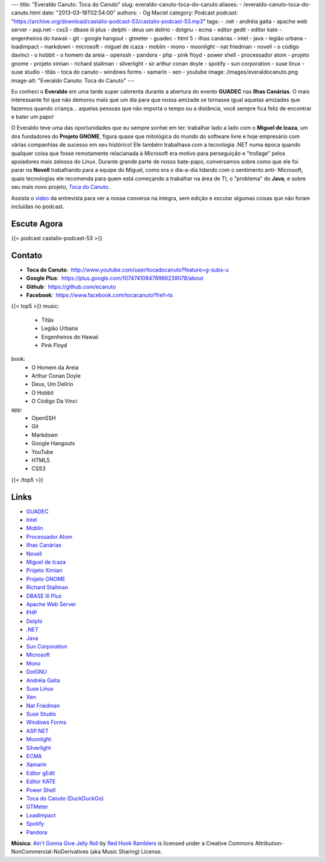 ---
title: "Everaldo Canuto: Toca do Canuto"
slug: everaldo-canuto-toca-do-canuto
aliases:
- /everaldo-canuto-toca-do-canuto.html
date: "2013-03-18T02:54:00"
authors:
- Og Maciel
category: Podcast
podcast: "https://archive.org/download/castalio-podcast-53/castalio-podcast-53.mp3"
tags:
- .net
- andréia gaita
- apache web server
- asp.net
- css3
- dbase iii plus
- delphi
- deus um delírio
- dotgnu
- ecma
- editor gedit
- editor kate
- engenheiros do hawaii
- git
- google hangout
- gtmeter
- guadec
- html 5
- ilhas canárias
- intel
- java
- legião urbana
- loadimpact
- markdown
- microsoft
- miguel de icaza
- moblin
- mono
- moonlight
- nat friedman
- novell
- o código davinci
- o hobbit
- o homem da areia
- openssh
- pandora
- php
- pink floyd
- power shell
- processador atom
- projeto gnome
- projeto ximian
- richard stallman
- silverlight
- sir arthur conan doyle
- spotify
- sun corporation
- suse linux
- suse studio
- titãs
- toca do canuto
- windows forms
- xamarin
- xen
- youtube
image: /images/everaldocanuto.png
image-alt: "Everaldo Canuto: Toca do Canuto"
---

Eu conheci o **Everaldo** em uma tarde super calorenta durante a
abertura do evento **GUADEC** nas **Ilhas Canárias**. O mais
interessante foi que não demorou mais que um dia para que nossa amizade
se tornasse igual aquelas amizades que fazemos quando criança... aquelas
pessoas que não importa o tempo ou a distância, você sempre fica feliz
de encontrar e bater um papo!

O Everaldo teve uma das oportunidades que eu sempre sonhei em ter: trabalhar
lado a lado com o **Miguel de Icaza**, um dos fundadores do **Projeto GNOME**,
figura quase que mitológica do mundo do software livre e hoje empresário com
várias companhias de sucesso em seu histórico! Ele também trabalhava com
a tecnologia .NET numa época quando qualquer coisa que fosse remotamente
relacianada à Microsoft era motivo para perseguição e "trollage" pelos
apoiadores mais zelosos do Linux.  Durante grande parte de nosso bate-papo,
conversamos sobre como que ele foi parar na **Novell** trabalhando para
a equipe do Miguel, como era o dia-a-dia lidando com o sentimento
anti- Microsoft, quais tecnologias ele recomenda para quem está começando
a trabalhar na área de TI, o "problema" do **Java**, e sobre seu mais novo
projeto, `Toca do Canuto`_.

.. more

Assista o `vídeo`_ da entrevista para ver a nossa conversa na íntegra, sem
edição e escutar algumas coisas que não foram incluídas no podcast.

Escute Agora
------------

{{< podcast castalio-podcast-53 >}}

Contato
-------
-  **Toca do Canuto**:  http://www.youtube.com/user/tocadocanuto?feature=g-subs-u
-  **Google Plus**:  https://plus.google.com/107474108478986239078/about
-  **Github**:  https://github.com/ecanuto
-  **Facebook**:  https://www.facebook.com/tocacanuto?fref=ts

{{< top5 >}}
music:
    * Titãs
    * Legião Urbana
    * Engenheiros do Hawaii
    * Pink Floyd
book:
    * O Homem da Areia
    * Arthur Conan Doyle
    * Deus, Um Delírio
    * O Hobbit
    * O Código Da Vinci
app:
    * OpenSSH
    * Git
    * Markdown
    * Google Hangouts
    * YouTube
    * HTML5
    * CSS3
{{< /top5 >}}

Links
-----
-  `GUADEC`_
-  `Intel`_
-  `Moblin`_
-  `Processador Atom`_
-  `Ilhas Canárias`_
-  `Novell`_
-  `Miguel de Icaza`_
-  `Projeto Ximian`_
-  `Projeto GNOME`_
-  `Richard Stallman`_
-  `DBASE III Plus`_
-  `Apache Web Server`_
-  `PHP`_
-  `Delphi`_
-  `.NET`_
-  `Java`_
-  `Sun Corporation`_
-  `Microsoft`_
-  `Mono`_
-  `DotGNU`_
-  `Andréia Gaita`_
-  `Suse Linux`_
-  `Xen`_
-  `Nat Friedman`_
-  `Suse Studio`_
-  `Windows Forms`_
-  `ASP.NET`_
-  `Moonlight`_
-  `Silverlight`_
-  `ECMA`_
-  `Xamarin`_
-  `Editor gEdit`_
-  `Editor KATE`_
-  `Power Shell`_
-  `Toca do Canuto (DuckDuckGo)`_
-  `GTMeter`_
-  `LoadImpact`_
-  `Spotify`_
-  `Pandora`_

.. class:: alert alert-info

        **Música**: `Ain't Gonna Give Jelly Roll`_ by `Red Hook Ramblers`_ is licensed under a Creative Commons Attribution-NonCommercial-NoDerivatives (aka Music Sharing) License.

.. Footer
.. _Ain't Gonna Give Jelly Roll: http://freemusicarchive.org/music/Red_Hook_Ramblers/Live__WFMU_on_Antique_Phonograph_Music_Program_with_MAC_Feb_8_2011/Red_Hook_Ramblers_-_12_-_Aint_Gonna_Give_Jelly_Roll
.. _Red Hook Ramblers: http://www.redhookramblers.com/
.. _Toca do Canuto: http://www.youtube.com/user/tocadocanuto?feature=g-subs-u
.. _vídeo: http://bit.ly/Z8tFWJ
.. _GUADEC: https://duckduckgo.com/?q=GUADEC
.. _Intel: https://duckduckgo.com/?q=Intel
.. _Moblin: https://duckduckgo.com/?q=Moblin
.. _Processador Atom: https://duckduckgo.com/?q=Processador+Atom
.. _Ilhas Canárias: https://duckduckgo.com/?q=Ilhas+Canárias
.. _Novell: https://duckduckgo.com/?q=Novell
.. _Miguel de Icaza: https://duckduckgo.com/?q=Miguel+de+Icaza
.. _Projeto Ximian: https://duckduckgo.com/?q=Projeto+Ximian
.. _Projeto GNOME: https://duckduckgo.com/?q=Projeto+GNOME
.. _Richard Stallman: https://duckduckgo.com/?q=Richard+Stallman
.. _DBASE III Plus: https://duckduckgo.com/?q=DBASE+III+Plus
.. _Apache Web Server: https://duckduckgo.com/?q=Apache+Web+Server
.. _PHP: https://duckduckgo.com/?q=PHP
.. _Delphi: https://duckduckgo.com/?q=Delphi
.. _.NET: https://duckduckgo.com/?q=.NET
.. _Java: https://duckduckgo.com/?q=Java
.. _Sun Corporation: https://duckduckgo.com/?q=Sun+Corporation
.. _Microsoft: https://duckduckgo.com/?q=Microsoft
.. _Mono: https://duckduckgo.com/?q=Mono
.. _DotGNU: https://duckduckgo.com/?q=DotGNU
.. _Andréia Gaita: https://duckduckgo.com/?q=Andréia+Gaita
.. _Suse Linux: https://duckduckgo.com/?q=Suse+Linux
.. _Xen: https://duckduckgo.com/?q=Xen
.. _Nat Friedman: https://duckduckgo.com/?q=Nat+Friedman
.. _Suse Studio: https://duckduckgo.com/?q=Suse+Studio
.. _Windows Forms: https://duckduckgo.com/?q=Windows+Forms
.. _ASP.NET: https://duckduckgo.com/?q=ASP.NET
.. _Moonlight: https://duckduckgo.com/?q=Moonlight
.. _Silverlight: https://duckduckgo.com/?q=Silverlight
.. _ECMA: https://duckduckgo.com/?q=ECMA
.. _Xamarin: https://duckduckgo.com/?q=Xamarin
.. _Editor gEdit: https://duckduckgo.com/?q=Editor+gEdit
.. _Editor KATE: https://duckduckgo.com/?q=Editor+KATE
.. _Power Shell: https://duckduckgo.com/?q=Power+Shell
.. _Toca do Canuto (DuckDuckGo): https://duckduckgo.com/?q=Toca+do+Canuto
.. _GTMeter: https://duckduckgo.com/?q=GTMeter
.. _LoadImpact: https://duckduckgo.com/?q=LoadImpact
.. _Spotify: https://duckduckgo.com/?q=Spotify
.. _Pandora: https://duckduckgo.com/?q=Pandora
